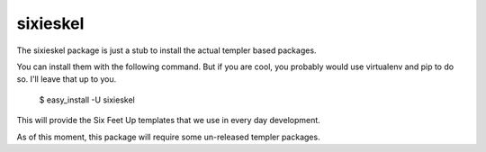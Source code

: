 sixieskel
=========

The sixieskel package is just a stub to install the actual templer based
packages.

You can install them with the following command. But if you are cool, you
probably would use virtualenv and pip to do so. I'll leave that up to you.

    $ easy_install -U sixieskel

This will provide the Six Feet Up templates that we use in every day
development.

As of this moment, this package will require some un-released templer
packages.
